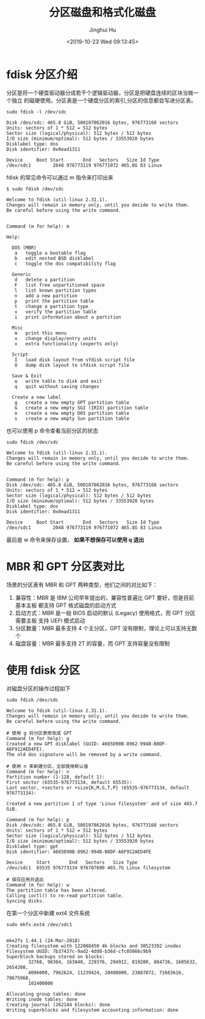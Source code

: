 #+TITLE: 分区磁盘和格式化磁盘
#+AUTHOR: Jinghui Hu
#+EMAIL: hujinghui@buaa.edu.cn
#+DATE: <2019-10-23 Wed 09:13:45>
#+HTML_LINK_UP: ../readme.html
#+HTML_LINK_HOME: ../index.html
#+TAGS: fdisk mkfs ext3 ext4


* fdisk 分区介绍
  分区是将一个硬盘驱动器分成若干个逻辑驱动器，分区是把硬盘连续的区块当做一个独立
  的磁硬使用。分区表是一个硬盘分区的索引,分区的信息都会写进分区表。

  #+BEGIN_SRC shell
    sudo fdisk -l /dev/sdc
  #+END_SRC

  #+BEGIN_SRC text
    Disk /dev/sdc: 465.8 GiB, 500107862016 bytes, 976773168 sectors
    Units: sectors of 1 * 512 = 512 bytes
    Sector size (logical/physical): 512 bytes / 512 bytes
    I/O size (minimum/optimal): 512 bytes / 33553920 bytes
    Disklabel type: dos
    Disk identifier: 0x0ead1311

    Device     Boot Start       End   Sectors   Size Id Type
    /dev/sdc1        2048 976773119 976771072 465.8G 83 Linux
  #+END_SRC

  fdisk 的常见命令可以通过 m 指令来打印出来
  #+BEGIN_SRC text
    $ sudo fdisk /dev/sdc

    Welcome to fdisk (util-linux 2.31.1).
    Changes will remain in memory only, until you decide to write them.
    Be careful before using the write command.


    Command (m for help): m

    Help:

      DOS (MBR)
       a   toggle a bootable flag
       b   edit nested BSD disklabel
       c   toggle the dos compatibility flag

      Generic
       d   delete a partition
       F   list free unpartitioned space
       l   list known partition types
       n   add a new partition
       p   print the partition table
       t   change a partition type
       v   verify the partition table
       i   print information about a partition

      Misc
       m   print this menu
       u   change display/entry units
       x   extra functionality (experts only)

      Script
       I   load disk layout from sfdisk script file
       O   dump disk layout to sfdisk script file

      Save & Exit
       w   write table to disk and exit
       q   quit without saving changes

      Create a new label
       g   create a new empty GPT partition table
       G   create a new empty SGI (IRIX) partition table
       o   create a new empty DOS partition table
       s   create a new empty Sun partition table
  #+END_SRC

  也可以使用 p 命令查看当前分区的状态
  #+BEGIN_SRC text
    sudo fdisk /dev/sdc

    Welcome to fdisk (util-linux 2.31.1).
    Changes will remain in memory only, until you decide to write them.
    Be careful before using the write command.


    Command (m for help): p
    Disk /dev/sdc: 465.8 GiB, 500107862016 bytes, 976773168 sectors
    Units: sectors of 1 * 512 = 512 bytes
    Sector size (logical/physical): 512 bytes / 512 bytes
    I/O size (minimum/optimal): 512 bytes / 33553920 bytes
    Disklabel type: dos
    Disk identifier: 0x0ead1311

    Device     Boot Start       End   Sectors   Size Id Type
    /dev/sdc1        2048 976773119 976771072 465.8G 83 Linux
  #+END_SRC

  最后是 w 命令来保存设置， *如果不想保存可以使用 q 退出*

* MBR 和 GPT 分区表对比
  场景的分区表有 MBR 和 GPT 两种类型，他们之间的对比如下：

  1. 兼容性：MBR 是 IBM 公司早年提出的，兼容性普遍比 GPT 要好，但是目前基本主板
     都支持 GPT 格式磁盘的启动方式
  2. 启动方式：MBR 是一般 BIOS 启动的默认 (Legacy) 使用格式，而 GPT 分区需要主板
     支持 UEFI 模式启动
  3. 分区数量：MBR 最多支持 4 个主分区，GPT 没有限制，理论上可以支持无数个
  4. 磁盘容量：MBR 最多支持 2T 的容量，而 GPT 支持容量没有限制

* 使用 fdisk 分区
  对磁盘分区的操作过程如下

  #+BEGIN_SRC text
    sudo fdisk /dev/sdc

    Welcome to fdisk (util-linux 2.31.1).
    Changes will remain in memory only, until you decide to write them.
    Be careful before using the write command.

    # 使用 g 将分区表修改成 GPT
    Command (m for help): g
    Created a new GPT disklabel (GUID: 4665D90B-8962-994B-B8DF-A6F912AED4FE).
    The old dos signature will be removed by a write command.

    # 使用 n 来新建分区，全部使用默认值
    Command (m for help): n
    Partition number (1-128, default 1):
    First sector (65535-976773134, default 65535):
    Last sector, +sectors or +size{K,M,G,T,P} (65535-976773134, default 976773134):

    Created a new partition 1 of type 'Linux filesystem' and of size 465.7 GiB.

    Command (m for help): p
    Disk /dev/sdc: 465.8 GiB, 500107862016 bytes, 976773168 sectors
    Units: sectors of 1 * 512 = 512 bytes
    Sector size (logical/physical): 512 bytes / 512 bytes
    I/O size (minimum/optimal): 512 bytes / 33553920 bytes
    Disklabel type: gpt
    Disk identifier: 4665D90B-8962-994B-B8DF-A6F912AED4FE

    Device     Start       End   Sectors   Size Type
    /dev/sdc1  65535 976773134 976707600 465.7G Linux filesystem

    # 保存应用并退出
    Command (m for help): w
    The partition table has been altered.
    Calling ioctl() to re-read partition table.
    Syncing disks.
  #+END_SRC

  在第一个分区中新建 ext4 文件系统
  #+BEGIN_SRC shell
    sudo mkfs.ext4 /dev/sdc1
  #+END_SRC

  #+BEGIN_SRC text

    mke2fs 1.44.1 (24-Mar-2018)
    Creating filesystem with 122088450 4k blocks and 30523392 inodes
    Filesystem UUID: 7b37437c-9ad2-4dd0-b36d-cfc05866c9b9
    Superblock backups stored on blocks:
            32768, 98304, 163840, 229376, 294912, 819200, 884736, 1605632, 2654208,
            4096000, 7962624, 11239424, 20480000, 23887872, 71663616, 78675968,
            102400000

    Allocating group tables: done
    Writing inode tables: done
    Creating journal (262144 blocks): done
    Writing superblocks and filesystem accounting information: done
  #+END_SRC
